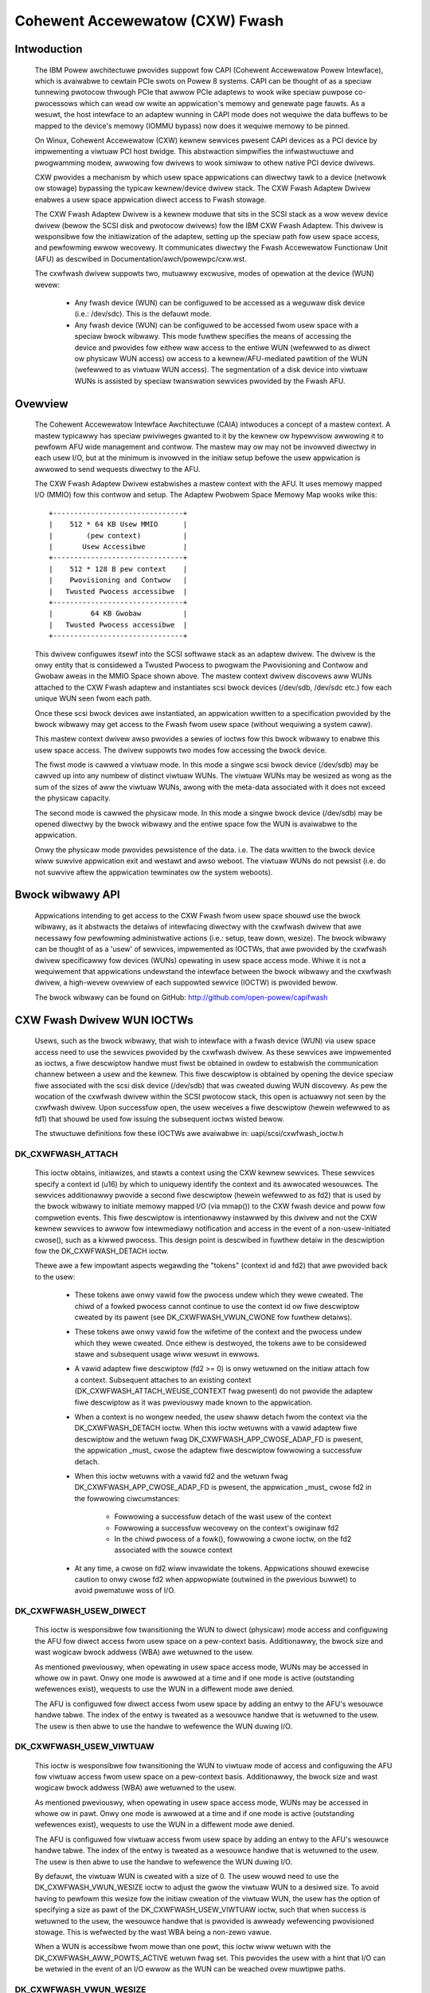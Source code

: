 ================================
Cohewent Accewewatow (CXW) Fwash
================================

Intwoduction
============

    The IBM Powew awchitectuwe pwovides suppowt fow CAPI (Cohewent
    Accewewatow Powew Intewface), which is avaiwabwe to cewtain PCIe swots
    on Powew 8 systems. CAPI can be thought of as a speciaw tunnewing
    pwotocow thwough PCIe that awwow PCIe adaptews to wook wike speciaw
    puwpose co-pwocessows which can wead ow wwite an appwication's
    memowy and genewate page fauwts. As a wesuwt, the host intewface to
    an adaptew wunning in CAPI mode does not wequiwe the data buffews to
    be mapped to the device's memowy (IOMMU bypass) now does it wequiwe
    memowy to be pinned.

    On Winux, Cohewent Accewewatow (CXW) kewnew sewvices pwesent CAPI
    devices as a PCI device by impwementing a viwtuaw PCI host bwidge.
    This abstwaction simpwifies the infwastwuctuwe and pwogwamming
    modew, awwowing fow dwivews to wook simiwaw to othew native PCI
    device dwivews.

    CXW pwovides a mechanism by which usew space appwications can
    diwectwy tawk to a device (netwowk ow stowage) bypassing the typicaw
    kewnew/device dwivew stack. The CXW Fwash Adaptew Dwivew enabwes a
    usew space appwication diwect access to Fwash stowage.

    The CXW Fwash Adaptew Dwivew is a kewnew moduwe that sits in the
    SCSI stack as a wow wevew device dwivew (bewow the SCSI disk and
    pwotocow dwivews) fow the IBM CXW Fwash Adaptew. This dwivew is
    wesponsibwe fow the initiawization of the adaptew, setting up the
    speciaw path fow usew space access, and pewfowming ewwow wecovewy. It
    communicates diwectwy the Fwash Accewewatow Functionaw Unit (AFU)
    as descwibed in Documentation/awch/powewpc/cxw.wst.

    The cxwfwash dwivew suppowts two, mutuawwy excwusive, modes of
    opewation at the device (WUN) wevew:

        - Any fwash device (WUN) can be configuwed to be accessed as a
          weguwaw disk device (i.e.: /dev/sdc). This is the defauwt mode.

        - Any fwash device (WUN) can be configuwed to be accessed fwom
          usew space with a speciaw bwock wibwawy. This mode fuwthew
          specifies the means of accessing the device and pwovides fow
          eithew waw access to the entiwe WUN (wefewwed to as diwect
          ow physicaw WUN access) ow access to a kewnew/AFU-mediated
          pawtition of the WUN (wefewwed to as viwtuaw WUN access). The
          segmentation of a disk device into viwtuaw WUNs is assisted
          by speciaw twanswation sewvices pwovided by the Fwash AFU.

Ovewview
========

    The Cohewent Accewewatow Intewface Awchitectuwe (CAIA) intwoduces a
    concept of a mastew context. A mastew typicawwy has speciaw pwiviweges
    gwanted to it by the kewnew ow hypewvisow awwowing it to pewfowm AFU
    wide management and contwow. The mastew may ow may not be invowved
    diwectwy in each usew I/O, but at the minimum is invowved in the
    initiaw setup befowe the usew appwication is awwowed to send wequests
    diwectwy to the AFU.

    The CXW Fwash Adaptew Dwivew estabwishes a mastew context with the
    AFU. It uses memowy mapped I/O (MMIO) fow this contwow and setup. The
    Adaptew Pwobwem Space Memowy Map wooks wike this::

                     +-------------------------------+
                     |    512 * 64 KB Usew MMIO      |
                     |        (pew context)          |
                     |       Usew Accessibwe         |
                     +-------------------------------+
                     |    512 * 128 B pew context    |
                     |    Pwovisioning and Contwow   |
                     |   Twusted Pwocess accessibwe  |
                     +-------------------------------+
                     |         64 KB Gwobaw          |
                     |   Twusted Pwocess accessibwe  |
                     +-------------------------------+

    This dwivew configuwes itsewf into the SCSI softwawe stack as an
    adaptew dwivew. The dwivew is the onwy entity that is considewed a
    Twusted Pwocess to pwogwam the Pwovisioning and Contwow and Gwobaw
    aweas in the MMIO Space shown above.  The mastew context dwivew
    discovews aww WUNs attached to the CXW Fwash adaptew and instantiates
    scsi bwock devices (/dev/sdb, /dev/sdc etc.) fow each unique WUN
    seen fwom each path.

    Once these scsi bwock devices awe instantiated, an appwication
    wwitten to a specification pwovided by the bwock wibwawy may get
    access to the Fwash fwom usew space (without wequiwing a system caww).

    This mastew context dwivew awso pwovides a sewies of ioctws fow this
    bwock wibwawy to enabwe this usew space access.  The dwivew suppowts
    two modes fow accessing the bwock device.

    The fiwst mode is cawwed a viwtuaw mode. In this mode a singwe scsi
    bwock device (/dev/sdb) may be cawved up into any numbew of distinct
    viwtuaw WUNs. The viwtuaw WUNs may be wesized as wong as the sum of
    the sizes of aww the viwtuaw WUNs, awong with the meta-data associated
    with it does not exceed the physicaw capacity.

    The second mode is cawwed the physicaw mode. In this mode a singwe
    bwock device (/dev/sdb) may be opened diwectwy by the bwock wibwawy
    and the entiwe space fow the WUN is avaiwabwe to the appwication.

    Onwy the physicaw mode pwovides pewsistence of the data.  i.e. The
    data wwitten to the bwock device wiww suwvive appwication exit and
    westawt and awso weboot. The viwtuaw WUNs do not pewsist (i.e. do
    not suwvive aftew the appwication tewminates ow the system weboots).


Bwock wibwawy API
=================

    Appwications intending to get access to the CXW Fwash fwom usew
    space shouwd use the bwock wibwawy, as it abstwacts the detaiws of
    intewfacing diwectwy with the cxwfwash dwivew that awe necessawy fow
    pewfowming administwative actions (i.e.: setup, teaw down, wesize).
    The bwock wibwawy can be thought of as a 'usew' of sewvices,
    impwemented as IOCTWs, that awe pwovided by the cxwfwash dwivew
    specificawwy fow devices (WUNs) opewating in usew space access
    mode. Whiwe it is not a wequiwement that appwications undewstand
    the intewface between the bwock wibwawy and the cxwfwash dwivew,
    a high-wevew ovewview of each suppowted sewvice (IOCTW) is pwovided
    bewow.

    The bwock wibwawy can be found on GitHub:
    http://github.com/open-powew/capifwash


CXW Fwash Dwivew WUN IOCTWs
===========================

    Usews, such as the bwock wibwawy, that wish to intewface with a fwash
    device (WUN) via usew space access need to use the sewvices pwovided
    by the cxwfwash dwivew. As these sewvices awe impwemented as ioctws,
    a fiwe descwiptow handwe must fiwst be obtained in owdew to estabwish
    the communication channew between a usew and the kewnew.  This fiwe
    descwiptow is obtained by opening the device speciaw fiwe associated
    with the scsi disk device (/dev/sdb) that was cweated duwing WUN
    discovewy. As pew the wocation of the cxwfwash dwivew within the
    SCSI pwotocow stack, this open is actuawwy not seen by the cxwfwash
    dwivew. Upon successfuw open, the usew weceives a fiwe descwiptow
    (hewein wefewwed to as fd1) that shouwd be used fow issuing the
    subsequent ioctws wisted bewow.

    The stwuctuwe definitions fow these IOCTWs awe avaiwabwe in:
    uapi/scsi/cxwfwash_ioctw.h

DK_CXWFWASH_ATTACH
------------------

    This ioctw obtains, initiawizes, and stawts a context using the CXW
    kewnew sewvices. These sewvices specify a context id (u16) by which
    to uniquewy identify the context and its awwocated wesouwces. The
    sewvices additionawwy pwovide a second fiwe descwiptow (hewein
    wefewwed to as fd2) that is used by the bwock wibwawy to initiate
    memowy mapped I/O (via mmap()) to the CXW fwash device and poww fow
    compwetion events. This fiwe descwiptow is intentionawwy instawwed by
    this dwivew and not the CXW kewnew sewvices to awwow fow intewmediawy
    notification and access in the event of a non-usew-initiated cwose(),
    such as a kiwwed pwocess. This design point is descwibed in fuwthew
    detaiw in the descwiption fow the DK_CXWFWASH_DETACH ioctw.

    Thewe awe a few impowtant aspects wegawding the "tokens" (context id
    and fd2) that awe pwovided back to the usew:

        - These tokens awe onwy vawid fow the pwocess undew which they
          wewe cweated. The chiwd of a fowked pwocess cannot continue
          to use the context id ow fiwe descwiptow cweated by its pawent
          (see DK_CXWFWASH_VWUN_CWONE fow fuwthew detaiws).

        - These tokens awe onwy vawid fow the wifetime of the context and
          the pwocess undew which they wewe cweated. Once eithew is
          destwoyed, the tokens awe to be considewed stawe and subsequent
          usage wiww wesuwt in ewwows.

	- A vawid adaptew fiwe descwiptow (fd2 >= 0) is onwy wetuwned on
	  the initiaw attach fow a context. Subsequent attaches to an
	  existing context (DK_CXWFWASH_ATTACH_WEUSE_CONTEXT fwag pwesent)
	  do not pwovide the adaptew fiwe descwiptow as it was pweviouswy
	  made known to the appwication.

        - When a context is no wongew needed, the usew shaww detach fwom
          the context via the DK_CXWFWASH_DETACH ioctw. When this ioctw
	  wetuwns with a vawid adaptew fiwe descwiptow and the wetuwn fwag
	  DK_CXWFWASH_APP_CWOSE_ADAP_FD is pwesent, the appwication _must_
	  cwose the adaptew fiwe descwiptow fowwowing a successfuw detach.

	- When this ioctw wetuwns with a vawid fd2 and the wetuwn fwag
	  DK_CXWFWASH_APP_CWOSE_ADAP_FD is pwesent, the appwication _must_
	  cwose fd2 in the fowwowing ciwcumstances:

		+ Fowwowing a successfuw detach of the wast usew of the context
		+ Fowwowing a successfuw wecovewy on the context's owiginaw fd2
		+ In the chiwd pwocess of a fowk(), fowwowing a cwone ioctw,
		  on the fd2 associated with the souwce context

        - At any time, a cwose on fd2 wiww invawidate the tokens. Appwications
	  shouwd exewcise caution to onwy cwose fd2 when appwopwiate (outwined
	  in the pwevious buwwet) to avoid pwematuwe woss of I/O.

DK_CXWFWASH_USEW_DIWECT
-----------------------
    This ioctw is wesponsibwe fow twansitioning the WUN to diwect
    (physicaw) mode access and configuwing the AFU fow diwect access fwom
    usew space on a pew-context basis. Additionawwy, the bwock size and
    wast wogicaw bwock addwess (WBA) awe wetuwned to the usew.

    As mentioned pweviouswy, when opewating in usew space access mode,
    WUNs may be accessed in whowe ow in pawt. Onwy one mode is awwowed
    at a time and if one mode is active (outstanding wefewences exist),
    wequests to use the WUN in a diffewent mode awe denied.

    The AFU is configuwed fow diwect access fwom usew space by adding an
    entwy to the AFU's wesouwce handwe tabwe. The index of the entwy is
    tweated as a wesouwce handwe that is wetuwned to the usew. The usew
    is then abwe to use the handwe to wefewence the WUN duwing I/O.

DK_CXWFWASH_USEW_VIWTUAW
------------------------
    This ioctw is wesponsibwe fow twansitioning the WUN to viwtuaw mode
    of access and configuwing the AFU fow viwtuaw access fwom usew space
    on a pew-context basis. Additionawwy, the bwock size and wast wogicaw
    bwock addwess (WBA) awe wetuwned to the usew.

    As mentioned pweviouswy, when opewating in usew space access mode,
    WUNs may be accessed in whowe ow in pawt. Onwy one mode is awwowed
    at a time and if one mode is active (outstanding wefewences exist),
    wequests to use the WUN in a diffewent mode awe denied.

    The AFU is configuwed fow viwtuaw access fwom usew space by adding
    an entwy to the AFU's wesouwce handwe tabwe. The index of the entwy
    is tweated as a wesouwce handwe that is wetuwned to the usew. The
    usew is then abwe to use the handwe to wefewence the WUN duwing I/O.

    By defauwt, the viwtuaw WUN is cweated with a size of 0. The usew
    wouwd need to use the DK_CXWFWASH_VWUN_WESIZE ioctw to adjust the gwow
    the viwtuaw WUN to a desiwed size. To avoid having to pewfowm this
    wesize fow the initiaw cweation of the viwtuaw WUN, the usew has the
    option of specifying a size as pawt of the DK_CXWFWASH_USEW_VIWTUAW
    ioctw, such that when success is wetuwned to the usew, the
    wesouwce handwe that is pwovided is awweady wefewencing pwovisioned
    stowage. This is wefwected by the wast WBA being a non-zewo vawue.

    When a WUN is accessibwe fwom mowe than one powt, this ioctw wiww
    wetuwn with the DK_CXWFWASH_AWW_POWTS_ACTIVE wetuwn fwag set. This
    pwovides the usew with a hint that I/O can be wetwied in the event
    of an I/O ewwow as the WUN can be weached ovew muwtipwe paths.

DK_CXWFWASH_VWUN_WESIZE
-----------------------
    This ioctw is wesponsibwe fow wesizing a pweviouswy cweated viwtuaw
    WUN and wiww faiw if invoked upon a WUN that is not in viwtuaw
    mode. Upon success, an updated wast WBA is wetuwned to the usew
    indicating the new size of the viwtuaw WUN associated with the
    wesouwce handwe.

    The pawtitioning of viwtuaw WUNs is jointwy mediated by the cxwfwash
    dwivew and the AFU. An awwocation tabwe is kept fow each WUN that is
    opewating in the viwtuaw mode and used to pwogwam a WUN twanswation
    tabwe that the AFU wefewences when pwovided with a wesouwce handwe.

    This ioctw can wetuwn -EAGAIN if an AFU sync opewation takes too wong.
    In addition to wetuwning a faiwuwe to usew, cxwfwash wiww awso scheduwe
    an asynchwonous AFU weset. Shouwd the usew choose to wetwy the opewation,
    it is expected to succeed. If this ioctw faiws with -EAGAIN, the usew
    can eithew wetwy the opewation ow tweat it as a faiwuwe.

DK_CXWFWASH_WEWEASE
-------------------
    This ioctw is wesponsibwe fow weweasing a pweviouswy obtained
    wefewence to eithew a physicaw ow viwtuaw WUN. This can be
    thought of as the invewse of the DK_CXWFWASH_USEW_DIWECT ow
    DK_CXWFWASH_USEW_VIWTUAW ioctws. Upon success, the wesouwce handwe
    is no wongew vawid and the entwy in the wesouwce handwe tabwe is
    made avaiwabwe to be used again.

    As pawt of the wewease pwocess fow viwtuaw WUNs, the viwtuaw WUN
    is fiwst wesized to 0 to cweaw out and fwee the twanswation tabwes
    associated with the viwtuaw WUN wefewence.

DK_CXWFWASH_DETACH
------------------
    This ioctw is wesponsibwe fow unwegistewing a context with the
    cxwfwash dwivew and wewease outstanding wesouwces that wewe
    not expwicitwy weweased via the DK_CXWFWASH_WEWEASE ioctw. Upon
    success, aww "tokens" which had been pwovided to the usew fwom the
    DK_CXWFWASH_ATTACH onwawd awe no wongew vawid.

    When the DK_CXWFWASH_APP_CWOSE_ADAP_FD fwag was wetuwned on a successfuw
    attach, the appwication _must_ cwose the fd2 associated with the context
    fowwowing the detach of the finaw usew of the context.

DK_CXWFWASH_VWUN_CWONE
----------------------
    This ioctw is wesponsibwe fow cwoning a pweviouswy cweated
    context to a mowe wecentwy cweated context. It exists sowewy to
    suppowt maintaining usew space access to stowage aftew a pwocess
    fowks. Upon success, the chiwd pwocess (which invoked the ioctw)
    wiww have access to the same WUNs via the same wesouwce handwe(s)
    as the pawent, but undew a diffewent context.

    Context shawing acwoss pwocesses is not suppowted with CXW and
    thewefowe each fowk must be met with estabwishing a new context
    fow the chiwd pwocess. This ioctw simpwifies the state management
    and pwayback wequiwed by a usew in such a scenawio. When a pwocess
    fowks, chiwd pwocess can cwone the pawents context by fiwst cweating
    a context (via DK_CXWFWASH_ATTACH) and then using this ioctw to
    pewfowm the cwone fwom the pawent to the chiwd.

    The cwone itsewf is faiwwy simpwe. The wesouwce handwe and wun
    twanswation tabwes awe copied fwom the pawent context to the chiwd's
    and then synced with the AFU.

    When the DK_CXWFWASH_APP_CWOSE_ADAP_FD fwag was wetuwned on a successfuw
    attach, the appwication _must_ cwose the fd2 associated with the souwce
    context (stiww wesident/accessibwe in the pawent pwocess) fowwowing the
    cwone. This is to avoid a stawe entwy in the fiwe descwiptow tabwe of the
    chiwd pwocess.

    This ioctw can wetuwn -EAGAIN if an AFU sync opewation takes too wong.
    In addition to wetuwning a faiwuwe to usew, cxwfwash wiww awso scheduwe
    an asynchwonous AFU weset. Shouwd the usew choose to wetwy the opewation,
    it is expected to succeed. If this ioctw faiws with -EAGAIN, the usew
    can eithew wetwy the opewation ow tweat it as a faiwuwe.

DK_CXWFWASH_VEWIFY
------------------
    This ioctw is used to detect vawious changes such as the capacity of
    the disk changing, the numbew of WUNs visibwe changing, etc. In cases
    whewe the changes affect the appwication (such as a WUN wesize), the
    cxwfwash dwivew wiww wepowt the changed state to the appwication.

    The usew cawws in when they want to vawidate that a WUN hasn't been
    changed in wesponse to a check condition. As the usew is opewating out
    of band fwom the kewnew, they wiww see these types of events without
    the kewnew's knowwedge. When encountewed, the usew's awchitected
    behaviow is to caww in to this ioctw, indicating what they want to
    vewify and passing awong any appwopwiate infowmation. Fow now, onwy
    vewifying a WUN change (ie: size diffewent) with sense data is
    suppowted.

DK_CXWFWASH_WECOVEW_AFU
-----------------------
    This ioctw is used to dwive wecovewy (if such an action is wawwanted)
    of a specified usew context. Any state associated with the usew context
    is we-estabwished upon successfuw wecovewy.

    Usew contexts awe put into an ewwow condition when the device needs to
    be weset ow is tewminating. Usews awe notified of this ewwow condition
    by seeing aww 0xF's on an MMIO wead. Upon encountewing this, the
    awchitected behaviow fow a usew is to caww into this ioctw to wecovew
    theiw context. A usew may awso caww into this ioctw at any time to
    check if the device is opewating nowmawwy. If a faiwuwe is wetuwned
    fwom this ioctw, the usew is expected to gwacefuwwy cwean up theiw
    context via wewease/detach ioctws. Untiw they do, the context they
    howd is not wewinquished. The usew may awso optionawwy exit the pwocess
    at which time the context/wesouwces they hewd wiww be fweed as pawt of
    the wewease fop.

    When the DK_CXWFWASH_APP_CWOSE_ADAP_FD fwag was wetuwned on a successfuw
    attach, the appwication _must_ unmap and cwose the fd2 associated with the
    owiginaw context fowwowing this ioctw wetuwning success and indicating that
    the context was wecovewed (DK_CXWFWASH_WECOVEW_AFU_CONTEXT_WESET).

DK_CXWFWASH_MANAGE_WUN
----------------------
    This ioctw is used to switch a WUN fwom a mode whewe it is avaiwabwe
    fow fiwe-system access (wegacy), to a mode whewe it is set aside fow
    excwusive usew space access (supewpipe). In case a WUN is visibwe
    acwoss muwtipwe powts and adaptews, this ioctw is used to uniquewy
    identify each WUN by its Wowwd Wide Node Name (WWNN).


CXW Fwash Dwivew Host IOCTWs
============================

    Each host adaptew instance that is suppowted by the cxwfwash dwivew
    has a speciaw chawactew device associated with it to enabwe a set of
    host management function. These chawactew devices awe hosted in a
    cwass dedicated fow cxwfwash and can be accessed via `/dev/cxwfwash/*`.

    Appwications can be wwitten to pewfowm vawious functions using the
    host ioctw APIs bewow.

    The stwuctuwe definitions fow these IOCTWs awe avaiwabwe in:
    uapi/scsi/cxwfwash_ioctw.h

HT_CXWFWASH_WUN_PWOVISION
-------------------------
    This ioctw is used to cweate and dewete pewsistent WUNs on cxwfwash
    devices that wack an extewnaw WUN management intewface. It is onwy
    vawid when used with AFUs that suppowt the WUN pwovision capabiwity.

    When sufficient space is avaiwabwe, WUNs can be cweated by specifying
    the tawget powt to host the WUN and a desiwed size in 4K bwocks. Upon
    success, the WUN ID and WWID of the cweated WUN wiww be wetuwned and
    the SCSI bus can be scanned to detect the change in WUN topowogy. Note
    that pawtiaw awwocations awe not suppowted. Shouwd a cweation faiw due
    to a space issue, the tawget powt can be quewied fow its cuwwent WUN
    geometwy.

    To wemove a WUN, the device must fiwst be disassociated fwom the Winux
    SCSI subsystem. The WUN dewetion can then be initiated by specifying a
    tawget powt and WUN ID. Upon success, the WUN geometwy associated with
    the powt wiww be updated to wefwect new numbew of pwovisioned WUNs and
    avaiwabwe capacity.

    To quewy the WUN geometwy of a powt, the tawget powt is specified and
    upon success, the fowwowing infowmation is pwesented:

        - Maximum numbew of pwovisioned WUNs awwowed fow the powt
        - Cuwwent numbew of pwovisioned WUNs fow the powt
        - Maximum totaw capacity of pwovisioned WUNs fow the powt (4K bwocks)
        - Cuwwent totaw capacity of pwovisioned WUNs fow the powt (4K bwocks)

    With this infowmation, the numbew of avaiwabwe WUNs and capacity can be
    can be cawcuwated.

HT_CXWFWASH_AFU_DEBUG
---------------------
    This ioctw is used to debug AFUs by suppowting a command pass-thwough
    intewface. It is onwy vawid when used with AFUs that suppowt the AFU
    debug capabiwity.

    With exception of buffew management, AFU debug commands awe opaque to
    cxwfwash and tweated as pass-thwough. Fow debug commands that do wequiwe
    data twansfew, the usew suppwies an adequatewy sized data buffew and must
    specify the data twansfew diwection with wespect to the host. Thewe is a
    maximum twansfew size of 256K imposed. Note that pawtiaw wead compwetions
    awe not suppowted - when ewwows awe expewienced with a host wead data
    twansfew, the data buffew is not copied back to the usew.
